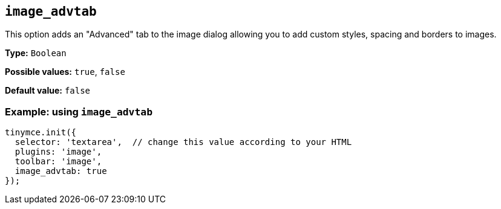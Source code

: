 [[image_advtab]]
== `+image_advtab+`

This option adds an "Advanced" tab to the image dialog allowing you to add custom styles, spacing and borders to images.

*Type:* `+Boolean+`

*Possible values:* `+true+`, `+false+`

*Default value:* `+false+`

=== Example: using `+image_advtab+`

[source,js]
----
tinymce.init({
  selector: 'textarea',  // change this value according to your HTML
  plugins: 'image',
  toolbar: 'image',
  image_advtab: true
});
----
